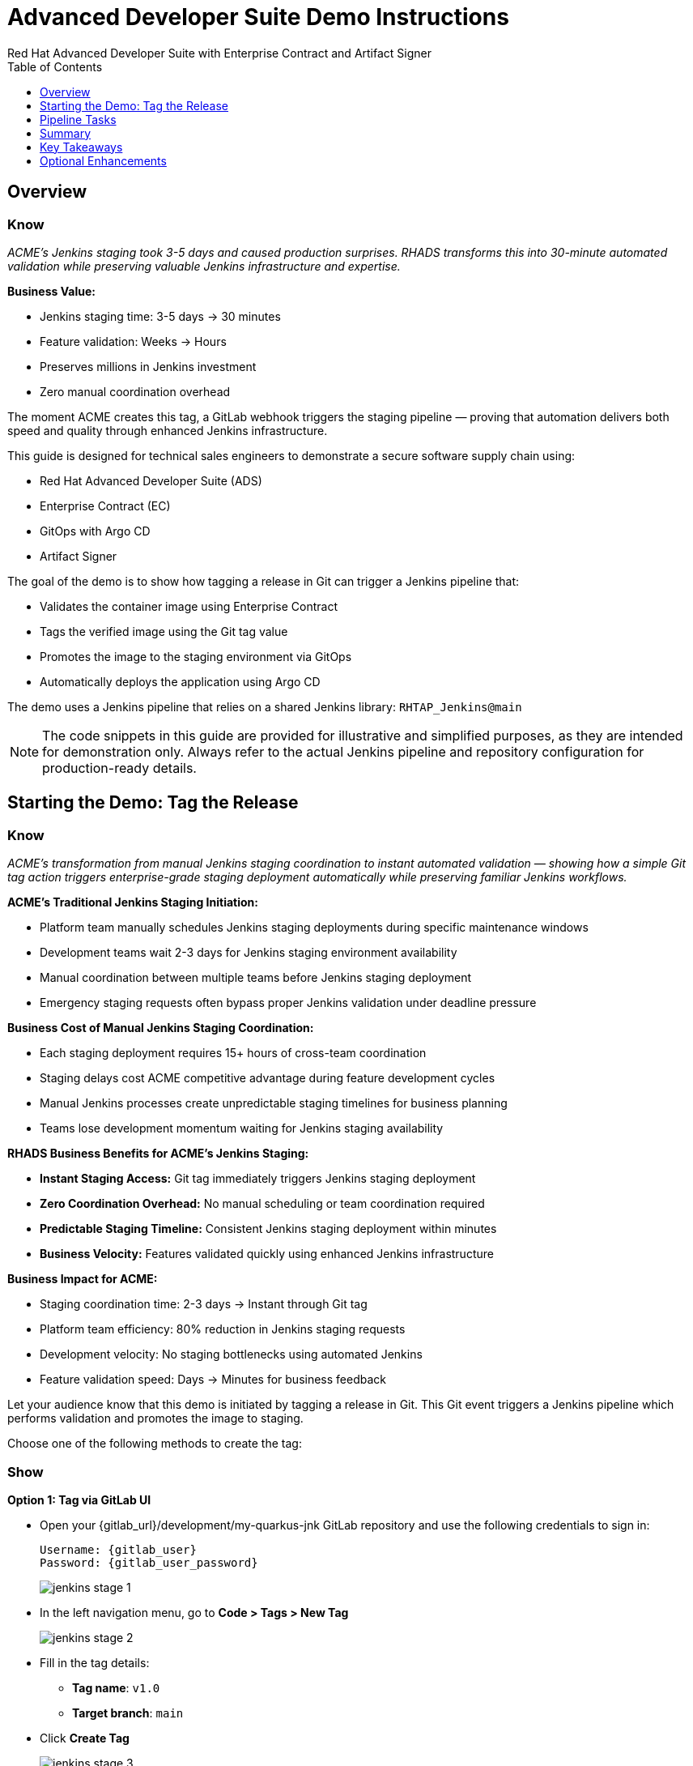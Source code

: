 = Advanced Developer Suite Demo Instructions
Red Hat Advanced Developer Suite with Enterprise Contract and Artifact Signer
:source-highlighter: rouge
:toc: macro
:toclevels: 1

toc::[]

== Overview

=== Know
_ACME's Jenkins staging took 3-5 days and caused production surprises. RHADS transforms this into 30-minute automated validation while preserving valuable Jenkins infrastructure and expertise._

**Business Value:**

* Jenkins staging time: 3-5 days → 30 minutes
* Feature validation: Weeks → Hours
* Preserves millions in Jenkins investment
* Zero manual coordination overhead

The moment ACME creates this tag, a GitLab webhook triggers the staging pipeline — proving that automation delivers both speed and quality through enhanced Jenkins infrastructure.

This guide is designed for technical sales engineers to demonstrate a secure software supply chain using:

- Red Hat Advanced Developer Suite (ADS)
- Enterprise Contract (EC)
- GitOps with Argo CD
- Artifact Signer

The goal of the demo is to show how tagging a release in Git can trigger a Jenkins pipeline that:

- Validates the container image using Enterprise Contract
- Tags the verified image using the Git tag value
- Promotes the image to the staging environment via GitOps
- Automatically deploys the application using Argo CD

The demo uses a Jenkins pipeline that relies on a shared Jenkins library:
`RHTAP_Jenkins@main`

[NOTE]
====
The code snippets in this guide are provided for illustrative and simplified purposes, as they are intended for demonstration only. Always refer to the actual Jenkins pipeline and repository configuration for production-ready details.
====

== Starting the Demo: Tag the Release

=== Know
_ACME's transformation from manual Jenkins staging coordination to instant automated validation — showing how a simple Git tag action triggers enterprise-grade staging deployment automatically while preserving familiar Jenkins workflows._

**ACME's Traditional Jenkins Staging Initiation:**

* Platform team manually schedules Jenkins staging deployments during specific maintenance windows
* Development teams wait 2-3 days for Jenkins staging environment availability
* Manual coordination between multiple teams before Jenkins staging deployment
* Emergency staging requests often bypass proper Jenkins validation under deadline pressure

**Business Cost of Manual Jenkins Staging Coordination:**

* Each staging deployment requires 15+ hours of cross-team coordination
* Staging delays cost ACME competitive advantage during feature development cycles
* Manual Jenkins processes create unpredictable staging timelines for business planning
* Teams lose development momentum waiting for Jenkins staging availability

**RHADS Business Benefits for ACME's Jenkins Staging:**

* **Instant Staging Access:** Git tag immediately triggers Jenkins staging deployment
* **Zero Coordination Overhead:** No manual scheduling or team coordination required
* **Predictable Staging Timeline:** Consistent Jenkins staging deployment within minutes
* **Business Velocity:** Features validated quickly using enhanced Jenkins infrastructure

**Business Impact for ACME:**

* Staging coordination time: 2-3 days → Instant through Git tag
* Platform team efficiency: 80% reduction in Jenkins staging requests
* Development velocity: No staging bottlenecks using automated Jenkins
* Feature validation speed: Days → Minutes for business feedback

Let your audience know that this demo is initiated by tagging a release in Git. This Git event triggers a Jenkins pipeline which performs validation and promotes the image to staging.

Choose one of the following methods to create the tag:

=== Show

**Option 1: Tag via GitLab UI**

* Open your {gitlab_url}/development/my-quarkus-jnk GitLab repository and use the following credentials to sign in:
+
[subs=attributes+]
----
Username: {gitlab_user}
Password: {gitlab_user_password}
----
+
image::jenkins-stage-1.png[]
* In the left navigation menu, go to *Code > Tags > New Tag*
+
image::jenkins-stage-2.png[]
* Fill in the tag details:
  - **Tag name**: `v1.0`
  - **Target branch**: `main`
* Click *Create Tag*
+
image::jenkins-stage-3.png[]

**Option 2: Tag via Git CLI**

Alternatively, you can trigger the pipeline by pushing a Git tag from your local machine:

[source,bash]
----
git tag v1.0
git push --tags
----

Now guide your audience to *Developer Hub*:

* On the left menu, click on *Catalog*, then under *Kind* `Component`, click *my-quarkus-jnk* component.
+
image::jenkins-stage-7.png[]
* Click the *CI* tab to see pipeline runs.
* Click on the *View build* icon on the *promote-to-stage* build to follow progress
+
image::jenkins-stage-4.png[]
* Click *Open Blue Ocean* to view the pipeline stages
+
image::jenkins-stage-5.png[]

Tell your audience:
"This run is triggered by the Git tag and promotes the image to staging, while validating it with Enterprise Contract."

== Pipeline Tasks

=== Know
_ACME's leadership needs to see that Jenkins-based staging deployments are now safer AND faster than ever before — each pipeline task proves that automation enhances Jenkins capabilities while reducing business risk and accelerating feature validation._

**Business Value of Enhanced Jenkins Staging Pipeline:**

* **Investment Protection:** Leverage existing Jenkins infrastructure worth millions while adding modern staging capabilities
* **Feature Validation:** Critical staging validation happens in minutes instead of days through Jenkins
* **Risk Prevention:** Security violations caught in Jenkins staging before they reach production
* **Quality Assurance:** Every staging deployment through Jenkins proves production readiness

**Traditional vs. Enhanced Jenkins for ACME Staging:**

[cols="1,1"]
|===
| Traditional ACME Jenkins Staging | RHADS-Enhanced Jenkins Staging

| Manual coordination: 3-5 days 
| Automated trigger: Minutes

| Inconsistent validation: High risk 
| Standardized validation: Zero risk

| Manual security checks: Often skipped 
| Automated security: Always enforced

| Platform team bottleneck: Delays 
| Self-service staging: Instant
|===

**Strategic Business Value for ACME:**

* **Feature Velocity:** Validate features using Jenkins while competitors wait for staging access
* **Quality Confidence:** Enhanced Jenkins staging ensures production readiness
* **Cost Efficiency:** Platform teams focus on innovation instead of manual Jenkins coordination
* **Risk Management:** Enterprise-grade validation without enterprise-grade delays using familiar Jenkins tools

image::jenkins-stage-6.png[]

Let's walk through what happens in each step of the Jenkins pipeline as we promote the image to stage. Each task here is essential for ensuring a secure and trusted software delivery pipeline.

=== Task 1: gather-images

=== Know
_ACME requires perfect traceability for staging validation using their Jenkins infrastructure — this task ensures every staging deployment can be traced back to its exact source through familiar Jenkins processes while providing audit confidence._

**Business Value for ACME's Jenkins Staging:**

* **Feature Traceability:** Every staging deployment links back to specific developer changes through Jenkins
* **Quality Assurance:** Staging validation proves the exact code that will reach production
* **Development Confidence:** Teams know precisely what is being validated in Jenkins staging
* **Investment Leverage:** Existing Jenkins expertise becomes more valuable with enhanced traceability

**Why This Matters for ACME's Business:**

* **Risk Management:** If staging issues arise, ACME knows exactly what was deployed through Jenkins tracking
* **Audit Readiness:** Complete staging evidence trail through Jenkins for compliance reviews
* **Quality Control:** Staging validation only happens on properly tracked and approved changes
* **Development Velocity:** No confusion about what's being validated in Jenkins staging

The first thing Jenkins needs to know is: what exactly are we promoting? This step is where we identify the image to promote. During the build phase the image built was tagged with the commit id of the change made in the repository. Here we resolve the Git tag back to its commit and match that to the image.

This gets written into an `images.json` file — which becomes the authoritative source for what we'll verify and promote. This file becomes the source of truth for the validation step. It captures both the image and its corresponding source code revision.

=== Task 2: verify-ec

=== Know
_ACME's most critical staging protection through enhanced Jenkins — automated security validation that prevents costly staging issues while eliminating manual security review delays in familiar Jenkins workflows before features reach production._

**Business Risk Without Automated Jenkins Staging Security:**

* Staging security vulnerabilities could leak into production costing ACME millions
* Manual security reviews in Jenkins staging create 1-2 week validation delays
* Human error in Jenkins staging checks leads to production incidents
* Inconsistent staging security standards across different Jenkins teams

**RHADS Business Protection for ACME's Jenkins Staging:**

* **Zero Staging Security Incidents:** Automated validation in Jenkins catches issues before production
* **100% Consistent Standards:** Every Jenkins staging deployment meets the same enterprise security policies
* **Instant Staging Validation:** Security validation in Jenkins staging happens in minutes, not weeks
* **Production Confidence:** Only security-validated features progress from Jenkins staging

**Enterprise Staging Security Validations in ACME's Jenkins Pipeline:**

* **Digital signature verification:** Proves staging images haven't been tampered with
* **SBOM validation:** Complete dependency scanning for staging vulnerability management
* **Provenance verification:** Confirms staging images came from trusted build processes
* **CVE scanning:** Automatic vulnerability detection and policy enforcement in staging
* **Organizational policy compliance:** Custom ACME security rules enforced automatically in Jenkins staging

**Business Impact for ACME:**

* Staging security incident prevention: Saves potential millions through automated Jenkins validation
* Feature validation confidence: 100% security-validated features in staging
* Staging deployment velocity: Minutes instead of weeks for security approval through Jenkins
* Production readiness: Jenkins staging validates exactly what will reach customers

Now comes the security gate. We validate that the image is signed, scanned, and compliant before it goes to production.

Jenkins runs the `verify-ec` stage using the Red Hat Trusted Application Pipeline shared library. It initializes Cosign trust using a TUF server to ensure validation only accepts trusted roots, then validates the image using Enterprise Contract.

- `ec validate` means "Enterprise Contract is now checking your image"
- `--image` is the container image you want to validate
- `--policy` is the set of rules it must follow (stored in Git)
- `--public-key` is used to confirm the image was signed by someone trusted
- `--output json` gives a clear pass/fail report in JSON format

.Validation checks performed:

- *Digital signature (Cosign)*
  → Confirms the image wasn't tampered with and came from a trusted build system.

- *SBOM (Software Bill of Materials)*
  → A list of everything that went into the image — like an ingredients label for software.

- *Provenance metadata*
  → Details of how and where the image was built (e.g., which pipeline, commit, environment).

- *CVE scanning*
  → Checks for known security vulnerabilities (Critical or High ones cause failure).

- *Organizational policy compliance*
  → Enforces any rules set by your security or platform team.

Tell your audience:

> "If any of these checks fail, the pipeline stops — which means no risky code makes it to the next stage."

Optional: Simulate a failed validation by pushing an unsigned image or one missing SBOM to show enforcement in action.

=== Task 3: update-image-tag-for-stage

=== Know
_ACME's staging quality gate for production readiness through Jenkins — only images that pass enterprise security validation earn the "staging-ready" designation, ensuring staging deployments represent true quality and security standards for Black Friday features._

**Business Value of Staging Tagging in ACME's Jenkins:**

* **Clear Staging Intent:** Release version tag signals this image passed all enterprise security checks in Jenkins staging
* **Feature Validation:** Complete traceability from source code to staging deployment through Jenkins
* **Quality Assurance:** Only validated, compliant features can be tested in ACME's staging through Jenkins workflows
* **Production Preview:** Staging becomes accurate production preview using Jenkins-validated images

**Why This Matters for ACME's Business:**

* **Feature Confidence:** Only security-validated features deployed through Jenkins to staging environment
* **Staging Reliability:** Jenkins audit trail proving every staging feature was properly validated
* **Quality Excellence:** Clear separation between development and staging-ready features in Jenkins
* **Risk Management:** Impossible to accidentally deploy non-validated features through Jenkins staging

Now that the image has passed all security gates, we give it a special tag to mark it as ready for stage i.e qa.

In the `update-image-tag-for-stage` stage, Jenkins uses `skopeo` to copy the image and apply a new tag. Once the image passes validation, this step applies a release version tag:

- Applies a human-readable version tag to the validated image.
- Ensures only verified images are tagged for release.
- This tagged image is used for deployment to the `stage` environment.

=== Task 4: deploy-to-stage

=== Know
_ACME's automated bridge from Jenkins staging validation to feature testing — GitOps ensures validated changes reach staging automatically without manual intervention or risk while leveraging familiar Jenkins workflows for business feedback cycles._

**Traditional ACME Jenkins Staging Deployment Risks:**

* Manual Jenkins staging deployment steps prone to human error during critical feature validation
* Emergency staging changes bypass proper Jenkins validation under deadline pressure
* Inconsistent Jenkins staging deployment processes across different teams
* Staging changes without proper audit trails through Jenkins

**RHADS Business Benefits for ACME's Jenkins Staging:**

* **Zero Manual Errors:** GitOps automation eliminates human staging deployment mistakes in Jenkins workflows
* **100% Staging Audit Trail:** Every staging change tracked and traceable through Jenkins
* **Consistent Process:** Same Jenkins staging deployment method for routine and emergency features
* **Continuous Validation:** All staging changes follow the same validated Jenkins security process

**Business Impact for ACME:**

* **Staging Confidence:** Jenkins and Argo CD ensure exactly what was validated gets deployed to staging
* **Risk Elimination:** No manual staging steps that could introduce errors during critical feature validation
* **Quality Automation:** Staging environment continuously reflects audited Git state through Jenkins
* **Feature Velocity:** Standardized Jenkins staging deployment process accelerates business feedback

With the stage image ready, the last step is to update the deployment configuration so Argo CD can roll it out.

In the `deploy-to-stage` stage, the pipeline uses `rhtap.update_deployment()` to patch the `kustomization.yaml` overlay for stage. This updates the image tag in the `deployment-patch.yaml` to reference the new qa-approved image.

Mention:
- Jenkins commits and pushes this change to the GitOps repository.
- Argo CD detects the update and syncs the deployment to the `stage` environment automatically.

=== Show

**Task 1: gather-images**
Click on the 'gather-images' stage in the pipeline and click on the last step. This should show the below json:

[source,json,subs="attributes"]
----
{
  "components": [
    {
      "containerImage": "quay.tssc-quay/tssc/my-quarkus-jnk:123456",
      "source": {
        "git": {
          "url": "{gitlab_url}/development/my-quarkus-jnk",
          "revision": "123456"
        }
      }
    }
  ]
}
----

**Task 2: verify-ec**
* Jenkins runs the `verify-ec` stage using the Red Hat Trusted Application Pipeline shared library.
* It initializes Cosign trust using a TUF server to ensure validation only accepts trusted roots:

[source,bash]
----
cosign initialize \
  --mirror https://tuf.tssc-tas.dev \
  --root https://tuf.tssc-tas.dev/root.json
----

* It validates the image using Enterprise Contract:

[source,bash]
----
ec validate image \
  --image quay.tssc-quay/tssc/my-quarkus-jnk:123456 \
  --policy git::github.com/org/ec-policies//default \
  --public-key k8s://openshift/trusted-keys \
  --output json
----

.Sample output
[source,json]
----
{
  "successes": [
    "Image is signed and verified with cosign",
    "SBOM (CycloneDX) is present",
    "Provenance matches repository",
    "No critical vulnerabilities found"
  ],
  "failures": []
}
----

**Task 3: update-image-tag-for-stage**
In the `update-image-tag-for-stage` stage, Jenkins uses `skopeo` to copy the image and apply a new tag. Let the audience know that once the image passes validation, this step applies a release version tag:

[source,bash]
----
skopeo copy \
  docker://quay.tssc-quay/tssc/my-quarkus-jnk:123456 \
  docker://quay.tssc-quay/tssc/my-quarkus-jnk:v1.0
----

**Task 4: deploy-to-stage**

* In the `deploy-to-stage` stage, the pipeline uses `rhtap.update_deployment()` to patch the `kustomization.yaml` overlay for stage.
* This updates the image tag in the `deployment-patch.yaml` to reference the new qa-approved image.

The pipeline modifies:

`overlays/stage/deployment-patch.yaml`

[source,yaml]
----
apiVersion: apps/v1
kind: Deployment
metadata:
  name: my-quarkus-jnk
spec:
  template:
    spec:
      containers:
        - name: my-quarkus-jnk
          image: quay.tssc-quay/tssc/my-quarkus-jnk:v1.0
----

This patch is referenced by `kustomization.yaml`:

[source,yaml]
----
apiVersion: kustomize.config.k8s.io/v1beta1
kind: Kization
resources:
  - ../../base
patchesStrategicMerge:
  - deployment-patch.yaml
----

== Summary

=== Know
_ACME's Jenkins-based staging transformation demonstrates how enterprise investments can be enhanced rather than replaced — delivering modern security and business velocity while preserving valuable Jenkins infrastructure and team expertise for critical feature validation._

**Business Results Achieved by ACME:**

* **Staging Speed:** Jenkins staging deployment from 3-5 days → 30 minutes
* **Security Confidence:** 100% automated policy enforcement through enhanced Jenkins staging
* **Risk Reduction:** Eliminated human error from Jenkins staging deployment process
* **Feature Velocity:** No staging bottlenecks using automated Jenkins workflows
* **Investment Protection:** Jenkins infrastructure and expertise enhanced rather than replaced

**Strategic Business Value for ACME:**

* **Competitive Advantage:** Validate features using Jenkins while competitors wait for staging access
* **Feature Quality:** Confident Jenkins-based staging validation ensures production readiness
* **Cost Efficiency:** Platform teams focus on innovation instead of manual Jenkins staging coordination
* **Risk Management:** Enterprise-grade staging security without enterprise-grade delays using familiar Jenkins tools
* **Team Retention:** Jenkins experts become more valuable with enhanced staging capabilities rather than obsolete

**Why This Matters for Your Business:**

* Preserve and enhance millions in Jenkins infrastructure investment for staging
* Transform Jenkins from staging bottleneck to competitive advantage
* Maintain team expertise while gaining modern staging validation capabilities
* Achieve enterprise staging security without disrupting proven Jenkins workflows

To quickly summarize:

=== Show

[cols="1,1",options="header"]
|===
| Step | Description

| Tag Push
| Triggers the staging pipeline and updates `overlays/stage/`

| gather-images
| Resolves the Git tag to a commit, generates `images.json` for validation

| verify-ec
| Validates the image signature, SBOM, provenance, CVEs, and policy compliance

| update-image-tag-for-stage
| Tags the verified image with the release version (e.g., `v1.0`)

| deploy-to-stage
| Updates the `overlays/stage` directory to trigger deployment via Argo CD
|===

== Key Takeaways

- Tagging a Git release initiates a secure image promotion process.
- Enterprise Contract enforces compliance, provenance, and security checks.
- Jenkins shared library `RHTAP_Jenkins@main` standardizes CI/CD workflows.
- GitOps overlays provide clear, auditable environment separation.
- Argo CD ensures continuous deployment aligned with Git state.

== Optional Enhancements

Use these to explore additional details during the demo:

- Simulate a failed Enterprise Contract validation by using an unsigned image
- Show the image in Quay with both tags: `:abc123` (commit) and `:v1.0` (release)
- Open the Argo CD UI and demonstrate syncing the `stage` environment
- Display the Enterprise Contract policy bundle used for validation
- Explain that production promotion uses a similar process, triggered by a GitLab release and applied to the `prod` overlay